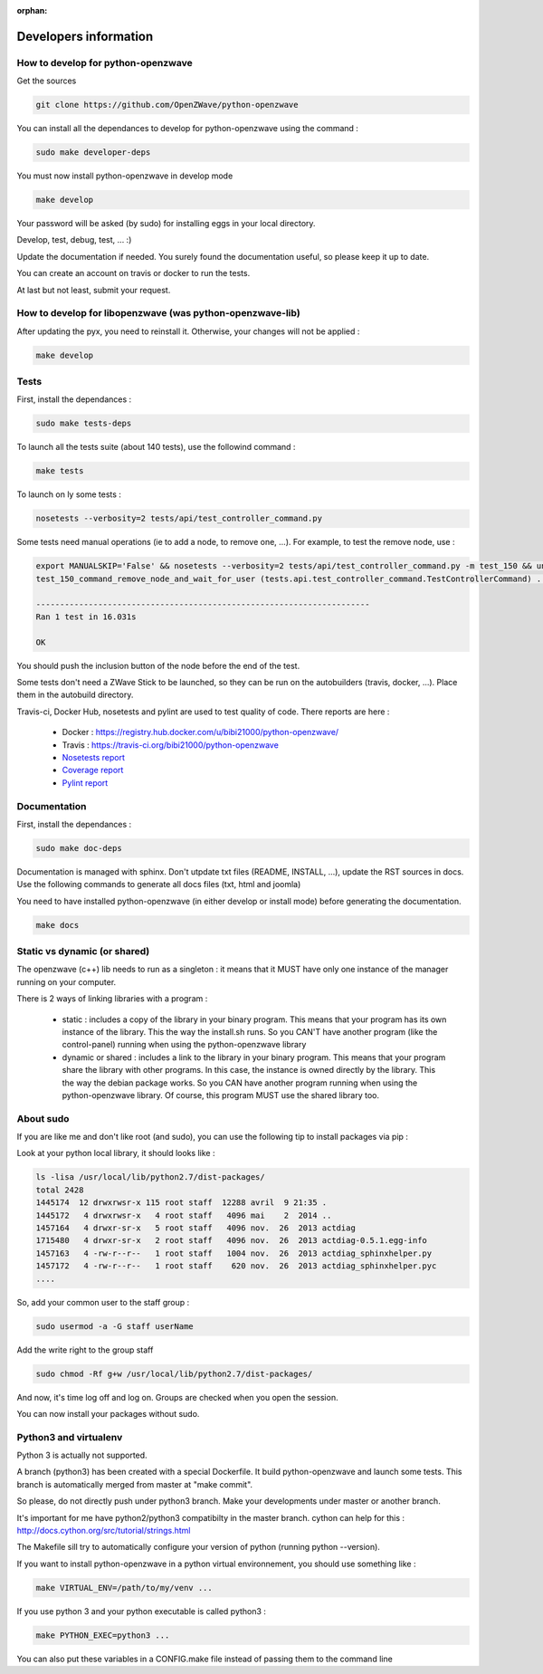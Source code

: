 :orphan:

======================
Developers information
======================

How to develop for python-openzwave
===================================

Get the sources

.. code-block:: bash

    git clone https://github.com/OpenZWave/python-openzwave

You can install all the dependances to develop for python-openzwave using the command :

.. code-block:: bash

    sudo make developer-deps

You must now install python-openzwave in develop mode

.. code-block:: bash

    make develop

Your password will be asked (by sudo) for installing eggs in your local directory.

Develop, test, debug, test, ... :)

Update the documentation if needed. You surely found the documentation useful, so please keep it up to date.

You can create an account on travis or docker to run the tests.

At last but not least, submit your request.

How to develop for libopenzwave (was python-openzwave-lib)
==========================================================
After updating the pyx, you need to reinstall it. Otherwise, your changes will not be applied :

.. code-block:: bash

    make develop

Tests
=====

First, install the dependances :

.. code-block:: bash

    sudo make tests-deps

To launch all the tests suite (about 140 tests), use the followind command :

.. code-block:: bash

    make tests

To launch on ly some tests :

.. code-block:: bash

    nosetests --verbosity=2 tests/api/test_controller_command.py

Some tests need manual operations (ie to add a node, to remove one, ...). For example, to test the remove node, use :

.. code-block:: bash

    export MANUALSKIP='False' && nosetests --verbosity=2 tests/api/test_controller_command.py -m test_150 && unset MANUALSKIP
    test_150_command_remove_node_and_wait_for_user (tests.api.test_controller_command.TestControllerCommand) ... ok

    ----------------------------------------------------------------------
    Ran 1 test in 16.031s

    OK

You should push the inclusion button of the node before the end of the test.

Some tests don't need a ZWave Stick to be launched, so they can be run on the autobuilders (travis, docker, ...). Place them in the autobuild directory.

Travis-ci, Docker Hub, nosetests and pylint are used to test quality of code. There reports are here :

 - Docker : https://registry.hub.docker.com/u/bibi21000/python-openzwave/
 - Travis : https://travis-ci.org/bibi21000/python-openzwave
 - `Nosetests report <file:../nosetests/nosetests.html>`_
 - `Coverage report <file:../coverage/index.html>`_
 - `Pylint report <file:../pylint/report.html>`_

Documentation
=============

First, install the dependances :

.. code-block:: bash

    sudo make doc-deps

Documentation is managed with sphinx.
Don't utpdate txt files (README, INSTALL, ...), update the RST sources in docs.
Use the following commands to generate all docs files (txt, html and joomla)

You need to have installed python-openzwave (in either develop or install mode) before generating the documentation.

.. code-block:: bash

    make docs

Static vs dynamic (or shared)
=============================
The openzwave (c++) lib needs to run as a singleton : it means that it MUST have only one instance of the manager running on your computer.

There is 2 ways of linking libraries with a program :

    * static : includes a copy of the library in your binary program.
      This means that your program has its own instance of the library.
      This the way the install.sh runs.
      So you CAN'T have another program (like the control-panel) running when using the python-openzwave library

    * dynamic or shared : includes a link to the library in your binary program.
      This means that your program share the library with other programs.
      In this case, the instance is owned directly by the library.
      This the way the debian package works. So you CAN have another program running when using the python-openzwave library.
      Of course, this program MUST use the shared library too.

About sudo
==========
If you are like me and don't like root (and sudo), you can use the following tip to install packages via pip :

Look at your python local library, it should looks like :

.. code-block:: bash

  ls -lisa /usr/local/lib/python2.7/dist-packages/
  total 2428
  1445174  12 drwxrwsr-x 115 root staff  12288 avril  9 21:35 .
  1445172   4 drwxrwsr-x   4 root staff   4096 mai    2  2014 ..
  1457164   4 drwxr-sr-x   5 root staff   4096 nov.  26  2013 actdiag
  1715480   4 drwxr-sr-x   2 root staff   4096 nov.  26  2013 actdiag-0.5.1.egg-info
  1457163   4 -rw-r--r--   1 root staff   1004 nov.  26  2013 actdiag_sphinxhelper.py
  1457172   4 -rw-r--r--   1 root staff    620 nov.  26  2013 actdiag_sphinxhelper.pyc
  ....

So, add your common user to the staff group :

.. code-block:: bash

  sudo usermod -a -G staff userName

Add the write right to the group staff

.. code-block:: bash

  sudo chmod -Rf g+w /usr/local/lib/python2.7/dist-packages/

And now, it's time log off and log on. Groups are checked when you open the session.

You can now install your packages without sudo.

Python3 and virtualenv
======================
Python 3 is actually not supported.

A branch (python3) has been created with a special Dockerfile. It build python-openzwave and launch some tests.
This branch is automatically merged from master at "make commit".

So please, do not directly push under python3 branch. Make your developments under master or another branch.

It's important for me have python2/python3 compatibilty in the master branch.
cython can help for this : http://docs.cython.org/src/tutorial/strings.html

The Makefile sill try to automatically configure your version of python (running python --version).

If you want to install python-openzwave in a python virtual environnement, you should use something like :

.. code-block:: bash

    make VIRTUAL_ENV=/path/to/my/venv ...

If you use python 3 and your python executable is called python3 :

.. code-block:: bash

    make PYTHON_EXEC=python3 ...

You can also put these variables in a CONFIG.make file instead of passing them to the command line
